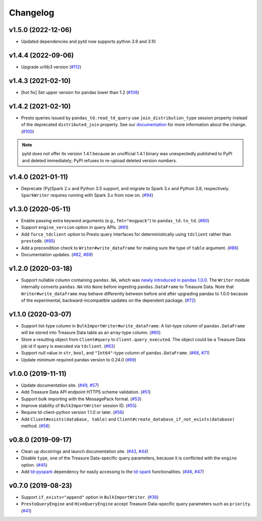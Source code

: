 Changelog
=========

v1.5.0 (2022-12-06)
-------------------

- Updated dependencies and pytd now supports python 3.9 and 3.10


v1.4.4 (2022-09-06)
-------------------

- Upgrade urllib3 version (`#112 <https://github.com/treasure-data/pytd/pull/112>`__)

v1.4.3 (2021-02-10)
-------------------

- [hot fix] Set upper version for pandas lower than 1.2 (`#108 <https://github.com/treasure-data/pytd/pull/108>`__)

v1.4.2 (2021-02-10)
-------------------

- Presto queries issued by ``pandas_td.read_td_query`` use ``join_distribution_type`` session property instead of the deprecated ``distributed_join`` property. See our `documentation <https://docs.treasuredata.com/display/public/PD/Presto+0.205+to+317+Migration+2020#Presto0.205to317Migration2020-DeprecatedFeatures>`__ for more information about the change. (`#100 <https://github.com/treasure-data/pytd/pull/100>`__)

.. note::
   pytd does not offer its version 1.4.1 because an unofficial 1.4.1 binary was unexpectedly published to PyPI and deleted immediately; PyPI refuses to re-upload deleted version numbers.


v1.4.0 (2021-01-11)
-------------------

- Deprecate (Py)Spark 2.x and Python 3.5 support, and migrate to Spark 3.x and Python 3.8, respectively. ``SparkWriter`` requires running with Spark 3.x from now on. (`#94 <https://github.com/treasure-data/pytd/pull/94>`__)


v1.3.0 (2020-05-11)
-------------------

- Enable passing extra keyword arguments (e.g., ``fmt="msgpack"``) to ``pandas_td.to_td``. (`#80 <https://github.com/treasure-data/pytd/pull/80>`__)
- Support ``engine_version`` option in query APIs. (`#81 <https://github.com/treasure-data/pytd/pull/81>`__)
- Add ``force_tdclient`` option to Presto query interfaces for deterministically using ``tdclient`` rather than ``prestodb``. (`#85 <https://github.com/treasure-data/pytd/pull/85>`__)
- Add a precondition check to ``Writer#write_dataframe`` for making sure the type of ``table`` argument. (`#86 <https://github.com/treasure-data/pytd/pull/86>`__)
- Documentation updates. (`#82 <https://github.com/treasure-data/pytd/pull/82>`__, `#89 <https://github.com/treasure-data/pytd/pull/89>`__)


v1.2.0 (2020-03-18)
-------------------

- Support nullable column containing ``pandas.NA``, which was `newly introduced in pandas 1.0.0 <https://pandas.pydata.org/pandas-docs/version/1.0.0/whatsnew/v1.0.0.html#experimental-na-scalar-to-denote-missing-values>`__. The ``Writer`` module internally converts ``pandas.NA`` into ``None`` before ingesting ``pandas.DataFrame`` to Treasure Data. Note that ``Writer#write_dataframe`` may behave differently between before and after upgrading pandas to 1.0.0 because of the experimental, backward-incompatible updates on the dependent package. (`#72 <https://github.com/treasure-data/pytd/pull/72>`__)


v1.1.0 (2020-03-07)
-------------------

- Support list-type column in ``BulkImportWriter#write_dataframe``. A list-type column of ``pandas.DataFrame`` will be stored into Treasure Data table as an array-type column. (`#60 <https://github.com/treasure-data/pytd/pull/60>`__)
- Store a resulting object from ``Client#query`` to ``Client.query_executed``. The object could be a Treasure Data job id if query is executed via ``tdclient``. (`#63 <https://github.com/treasure-data/pytd/pull/63>`__)
- Support null value in ``str``, ``bool``, and ``"Int64"``-type column of ``pandas.DataFrame``. (`#68 <https://github.com/treasure-data/pytd/pull/68>`__, `#71 <https://github.com/treasure-data/pytd/pull/71>`__)
- Update minimum required pandas version to 0.24.0 (`#69 <https://github.com/treasure-data/pytd/pull/69>`__)

v1.0.0 (2019-11-11)
-------------------

-  Update documentation site. (`#49 <https://github.com/treasure-data/pytd/pull/49>`__, `#57 <https://github.com/treasure-data/pytd/pull/57>`__)
-  Add Treasure Data API endpoint HTTPS scheme validation. (`#51 <https://github.com/treasure-data/pytd/pull/51>`__)
-  Support bulk importing with the MessagePack format. (`#53 <https://github.com/treasure-data/pytd/pull/53>`__)
-  Improve stability of ``BulkImportWriter`` session ID. (`#55 <https://github.com/treasure-data/pytd/pull/55>`__)
-  Require td-client-python version 1.1.0 or later. (`#56 <https://github.com/treasure-data/pytd/pull/56>`__)
-  Add ``Client#exists(database, table)`` and ``Client#create_database_if_not_exists(database)`` method. (`#58 <https://github.com/treasure-data/pytd/pull/58/>`__)

v0.8.0 (2019-09-17)
-------------------

-  Clean up docstrings and launch documentation site.
   (`#43 <https://github.com/treasure-data/pytd/pull/43>`__, `#44 <https://github.com/treasure-data/pytd/pull/44>`__)
-  Disable ``type``, one of the Treasure Data-specific query parameters, because it is conflicted with the ``engine`` option.
   (`#45 <https://github.com/treasure-data/pytd/pull/45>`__)
-  Add `td-pyspark <https://pypi.org/project/td-pyspark/>`__ dependency for easily accessing to the `td-spark <https://treasure-data.github.io/td-spark/>`__ functionalities.
   (`#46 <https://github.com/treasure-data/pytd/pull/46>`__, `#47 <https://github.com/treasure-data/pytd/pull/47>`__)

v0.7.0 (2019-08-23)
-------------------

-  Support ``if_exists="append"`` option in ``BulkImportWriter``.
   (`#38 <https://github.com/treasure-data/pytd/pull/38>`__)
-  ``PrestoQueryEngine`` and ``HiveQueryEngine`` accept Treasure
   Data-specific query parameters such as ``priority``.
   (`#41 <https://github.com/treasure-data/pytd/pull/41>`__)

